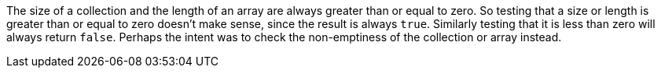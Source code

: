 The size of a collection and the length of an array are always greater than or equal to zero. So testing that a size or length is greater than or equal to zero doesn't make sense, since the result is always ``++true++``. Similarly testing that it is less than zero will always return ``++false++``. Perhaps the intent was to check the non-emptiness of the collection or array instead. 
